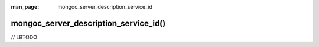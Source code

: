 :man_page: mongoc_server_description_service_id

mongoc_server_description_service_id()
======================================

// LBTODO